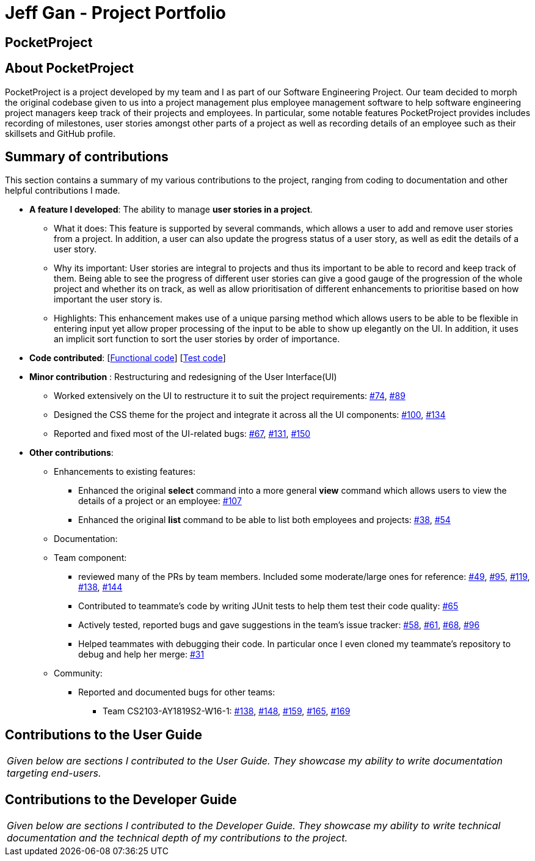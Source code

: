 = Jeff Gan - Project Portfolio
:site-section: AboutUs
:imagesDir: ../images
:stylesDir: ../stylesheets

== PocketProject

== About PocketProject

PocketProject is a project developed by my team and I as part of our Software Engineering Project. Our team decided to morph the original codebase given to us into a project management plus employee management software to help software engineering project managers keep track of their projects and employees. In particular, some notable features PocketProject provides includes recording of milestones, user stories amongst other parts of a project as well as recording details of an employee such as their skillsets and GitHub profile.

== Summary of contributions
This section contains a summary of my various contributions to the project, ranging from coding to documentation and other helpful contributions I made.

* *A feature I developed*: The ability to manage *user stories in a project*.
** What it does: This feature is supported by several commands, which allows a user to add and remove user stories from a project. In addition, a user can also update the progress status of a user story, as well as edit the details of a user story.
** Why its important: User stories are integral to projects and thus its important to be able to record and keep track of them. Being able to see the progress of different user stories can give a good gauge of the progression of the whole project and whether its on track, as well as allow prioritisation of different enhancements to prioritise based on how important the user story is.
** Highlights: This enhancement makes use of a unique parsing method which allows users to be able to be flexible in entering input yet allow proper processing of the input to be able to show up elegantly on the UI. In addition, it uses an implicit sort function to sort the user stories by order of importance.

* *Code contributed*: [https://github.com/cs2103-ay1819s2-w10-2/main/pull/124[Functional code]] [https://github.com/cs2103-ay1819s2-w10-2/main/pull/126[Test code]]

* *Minor contribution* :  Restructuring and redesigning of the User Interface(UI)
** Worked extensively on the UI to restructure it to suit the project requirements: https://github.com/cs2103-ay1819s2-w10-2/main/pull/74[#74], https://github.com/cs2103-ay1819s2-w10-2/main/pull/89[#89]
** Designed the CSS theme for the project and integrate it across all the UI components: https://github.com/cs2103-ay1819s2-w10-2/main/pull/100[#100], https://github.com/cs2103-ay1819s2-w10-2/main/pull/134[#134]
** Reported and fixed most of the UI-related bugs: https://github.com/cs2103-ay1819s2-w10-2/main/pull/67[#67], https://github.com/cs2103-ay1819s2-w10-2/main/pull/131[#131], https://github.com/cs2103-ay1819s2-w10-2/main/pull/150[#150]

* *Other contributions*:

** Enhancements to existing features:
*** Enhanced the original *select* command into a more general *view* command which allows users to view the details of a project or an employee: https://github.com/cs2103-ay1819s2-w10-2/main/pull/107[#107]
*** Enhanced the original *list* command to be able to list both employees and projects: https://github.com/cs2103-ay1819s2-w10-2/main/pull/38[#38], https://github.com/cs2103-ay1819s2-w10-2/main/pull/54[#54]

** Documentation:

** Team component:
*** reviewed many of the PRs by team members. Included some moderate/large ones for reference: https://github.com/cs2103-ay1819s2-w10-2/main/pull/49[#49], https://github.com/cs2103-ay1819s2-w10-2/main/pull/95[#95], https://github.com/cs2103-ay1819s2-w10-2/main/pull/119[#119], https://github.com/cs2103-ay1819s2-w10-2/main/pull/138[#138], https://github.com/cs2103-ay1819s2-w10-2/main/pull/144[#144]
*** Contributed to teammate's code by writing JUnit tests to help them test their code quality: https://github.com/cs2103-ay1819s2-w10-2/main/pull/65[#65]
*** Actively tested, reported bugs and gave suggestions in the team's issue tracker: https://github.com/cs2103-ay1819s2-w10-2/main/issues/58[#58], https://github.com/cs2103-ay1819s2-w10-2/main/issues/61[#61], https://github.com/cs2103-ay1819s2-w10-2/main/issues/68[#68], https://github.com/cs2103-ay1819s2-w10-2/main/issues/96[#96]
*** Helped teammates with debugging their code. In particular once I even cloned my teammate’s repository to debug and help her merge: https://github.com/cs2103-ay1819s2-w10-2/main/pull/31[#31]

** Community:
*** Reported and documented bugs for other teams:
**** Team CS2103-AY1819S2-W16-1: https://github.com/CS2103-AY1819S2-W16-1/main/issues/138[#138], https://github.com/CS2103-AY1819S2-W16-1/main/issues/148[#148], https://github.com/CS2103-AY1819S2-W16-1/main/issues/159[#159], https://github.com/CS2103-AY1819S2-W16-1/main/issues/165[#165], https://github.com/CS2103-AY1819S2-W16-1/main/issues/169[#169]

== Contributions to the User Guide


|===
|_Given below are sections I contributed to the User Guide. They showcase my ability to write documentation targeting end-users._
|===


== Contributions to the Developer Guide

|===
|_Given below are sections I contributed to the Developer Guide. They showcase my ability to write technical documentation and the technical depth of my contributions to the project._
|===

